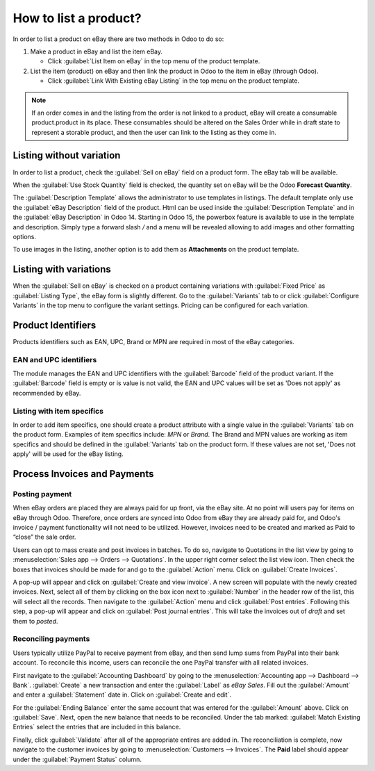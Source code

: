 ======================
How to list a product?
======================

In order to list a product on eBay there are two methods in Odoo to do so:

#. Make a product in eBay and list the item eBay.

   - Click :guilabel:`List Item on eBay` in the top menu of the product template.
#. List the item (product) on eBay and then link the product in Odoo to the item in eBay (through
   Odoo).

   - Click :guilabel:`Link With Existing eBay Listing` in the top menu on the product template.

.. note::
   If an order comes in and the listing from the order is not linked to a product, eBay will create
   a consumable product.product in its place. These consumables should be altered on the Sales Order
   while in draft state to represent a storable product, and then the user can link to the listing
   as they come in.

Listing without variation
=========================

In order to list a product, check the :guilabel:`Sell on eBay` field on a product form. The eBay tab
will be available.

.. image:: manage/manage-01.png
  :align: center
  :alt: The eBay template form listed in the product template in Odoo.

When the :guilabel:`Use Stock Quantity` field is checked, the quantity set on eBay will be the Odoo
**Forecast Quantity**.

The :guilabel:`Description Template` allows the administrator to use templates in listings. The
default template only use the :guilabel:`eBay Description` field of the product. Html can be used
inside the :guilabel:`Description Template` and in the :guilabel:`eBay Description` in Odoo 14.
Starting in Odoo 15, the powerbox feature is available to use in the template and description.
Simply type a forward slash `/` and a menu will be revealed allowing to add images and other
formatting options.

To use images in the listing, another option is to add them as **Attachments** on the product
template.

Listing with variations
=======================

When the :guilabel:`Sell on eBay` is checked on a product containing variations with
:guilabel:`Fixed Price` as :guilabel:`Listing Type`, the eBay form is slightly different. Go to the
:guilabel:`Variants` tab to or click :guilabel:`Configure Variants` in the top menu to configure the
variant settings. Pricing can be configured for each variation.

Product Identifiers
===================

Products identifiers such as EAN, UPC, Brand or MPN are required in most of the eBay categories.

EAN and UPC identifiers
-----------------------

The module manages the EAN and UPC identifiers with the :guilabel:`Barcode` field of the product
variant. If the :guilabel:`Barcode` field is empty or is value is not valid, the EAN and UPC values
will be set as 'Does not apply' as recommended by eBay.

Listing with item specifics
---------------------------

In order to add item specifics, one should create a product attribute with a single value in the
:guilabel:`Variants` tab on the product form. Examples of item specifics include: `MPN` or `Brand`.
The Brand and MPN values are working as item specifics and should be defined in the
:guilabel:`Variants` tab on the product form. If these values are not set, 'Does not apply' will be
used for the eBay listing.

Process Invoices and Payments
=============================

Posting payment
---------------

When eBay orders are placed they are always paid for up front, via the eBay site. At no point will
users pay for items on eBay through Odoo. Therefore, once orders are synced into Odoo from eBay they
are already paid for, and Odoo's invoice / payment functionality will not need to be utilized.
However, invoices need to be created and marked as Paid to “close” the sale order.

Users can opt to mass create and post invoices in batches. To do so, navigate to Quotations in the
list view by going to :menuselection:`Sales app --> Orders --> Quotations`. In the upper right
corner select the list view icon. Then check the boxes that invoices should be made for and go to
the :guilabel:`Action` menu. Click on :guilabel:`Create Invoices`.

A pop-up will appear and click on :guilabel:`Create and view invoice`. A new screen will populate
with the newly created invoices. Next, select all of them by clicking on the box icon next to
:guilabel:`Number` in the header row of the list, this will select all the records. Then navigate to
the :guilabel:`Action` menu and click :guilabel:`Post entries`. Following this step, a pop-up will
appear and click on :guilabel:`Post journal entries`. This will take the invoices out of *draft* and
set them to *posted*.

Reconciling payments
--------------------

Users typically utilize PayPal to receive payment from eBay, and then send lump sums from PayPal
into their bank account. To reconcile this income, users can reconcile the one PayPal transfer
with all related invoices.

First navigate to the :guilabel:`Accounting Dashboard` by going to the :menuselection:`Accounting
app --> Dashboard --> Bank`. :guilabel:`Create` a new transaction and enter the :guilabel:`Label`
as `eBay Sales`. Fill out the :guilabel:`Amount` and enter a :guilabel:`Statement` date in. Click on
:guilabel:`Create and edit`.

For the :guilabel:`Ending Balance` enter the same account that was entered for the
:guilabel:`Amount` above. Click on :guilabel:`Save`. Next, open the new balance that needs to be
reconciled. Under the tab marked: :guilabel:`Match Existing Entries` select the entries that are
included in this balance.

Finally, click :guilabel:`Validate` after all of the appropriate entires are added in. The
reconciliation is complete, now navigate to the customer invoices by going to
:menuselection:`Customers --> Invoices`. The **Paid** label should appear under the
:guilabel:`Payment Status` column.
